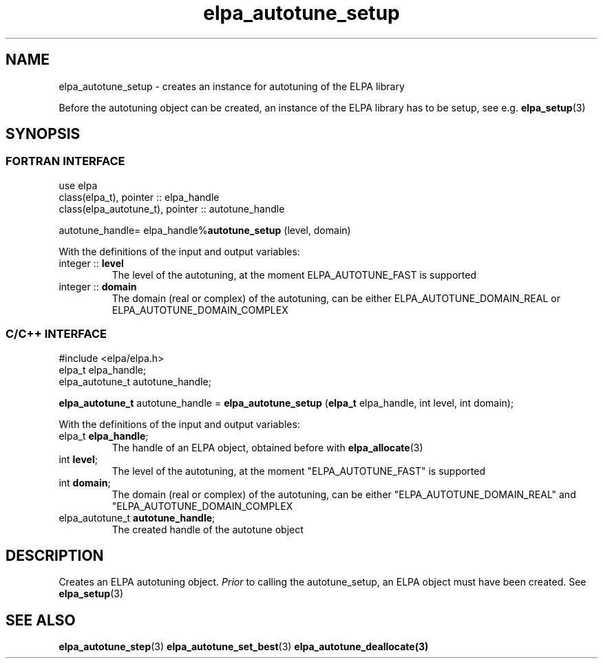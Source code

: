 .TH "elpa_autotune_setup" 3 "Thu Nov 28 2024" "ELPA" \" -*- nroff -*-
.ad l
.nh
.ss 12 0
.SH NAME
elpa_autotune_setup \- creates an instance for autotuning of the ELPA library
.br

Before the autotuning object can be created, an instance of the ELPA library has to be setup, see e.g.\fB elpa_setup\fP(3)
.SH SYNOPSIS
.br
.SS FORTRAN INTERFACE
use elpa
.br
class(elpa_t), pointer :: elpa_handle
.br
class(elpa_autotune_t), pointer :: autotune_handle
.br

autotune_handle= elpa_handle%\fBautotune_setup\fP (level, domain)
.sp
With the definitions of the input and output variables:
.TP
integer ::\fB level\fP   
The level of the autotuning, at the moment ELPA_AUTOTUNE_FAST is supported
.TP
integer ::\fB domain\fP  
The domain (real or complex) of the autotuning, can be either ELPA_AUTOTUNE_DOMAIN_REAL or ELPA_AUTOTUNE_DOMAIN_COMPLEX
.br

.SS C/C++ INTERFACE
#include <elpa/elpa.h>
.br
elpa_t elpa_handle;
.br
elpa_autotune_t autotune_handle;

.br
\fBelpa_autotune_t\fP autotune_handle =\fB elpa_autotune_setup\fP (\fBelpa_t\fP elpa_handle, int level, int domain);
.sp
With the definitions of the input and output variables:
.TP
elpa_t \fB elpa_handle\fP;  
The handle of an ELPA object, obtained before with\fB elpa_allocate\fP(3)
.TP
int \fB level\fP;      
The level of the autotuning, at the moment "ELPA_AUTOTUNE_FAST" is supported
.TP
int \fB domain\fP;     
The domain (real or complex) of the autotuning, can be either "ELPA_AUTOTUNE_DOMAIN_REAL"  and "ELPA_AUTOTUNE_DOMAIN_COMPLEX
.TP
elpa_autotune_t\fB autotune_handle\fP;    
The created handle of the autotune object

.SH DESCRIPTION
Creates an ELPA autotuning object.\fI Prior\fP to calling  the autotune_setup, an ELPA object must have been created.
See\fB elpa_setup\fP(3)

.SH SEE ALSO
\fBelpa_autotune_step\fP(3)\fB elpa_autotune_set_best\fP(3)\fB elpa_autotune_deallocate\fp(3)


